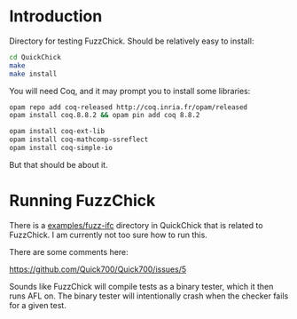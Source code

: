 * Introduction

  Directory for testing FuzzChick. Should be relatively easy to install:

  #+BEGIN_SRC sh
    cd QuickChick
    make
    make install
  #+END_SRC

  You will need Coq, and it may prompt you to install some libraries:

  #+BEGIN_SRC sh
    opam repo add coq-released http://coq.inria.fr/opam/released
    opam install coq.8.8.2 && opam pin add coq 8.8.2

    opam install coq-ext-lib
    opam install coq-mathcomp-ssreflect
    opam install coq-simple-io
  #+END_SRC

  But that should be about it.

* Running FuzzChick

  There is a [[./QuickChick/examples/fuzz-ifc][examples/fuzz-ifc]] directory in QuickChick that is related
  to FuzzChick. I am currently not too sure how to run this.

  There are some comments here:

  https://github.com/Quick700/Quick700/issues/5

  Sounds like FuzzChick will compile tests as a binary tester, which
  it then runs AFL on. The binary tester will intentionally crash when
  the checker fails for a given test.

